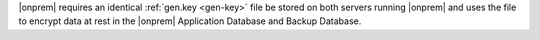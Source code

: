 |onprem| requires an identical :ref:`gen.key <gen-key>` file be stored
on both servers running |onprem| and uses the file to encrypt data at
rest in the |onprem| Application Database and Backup Database.
